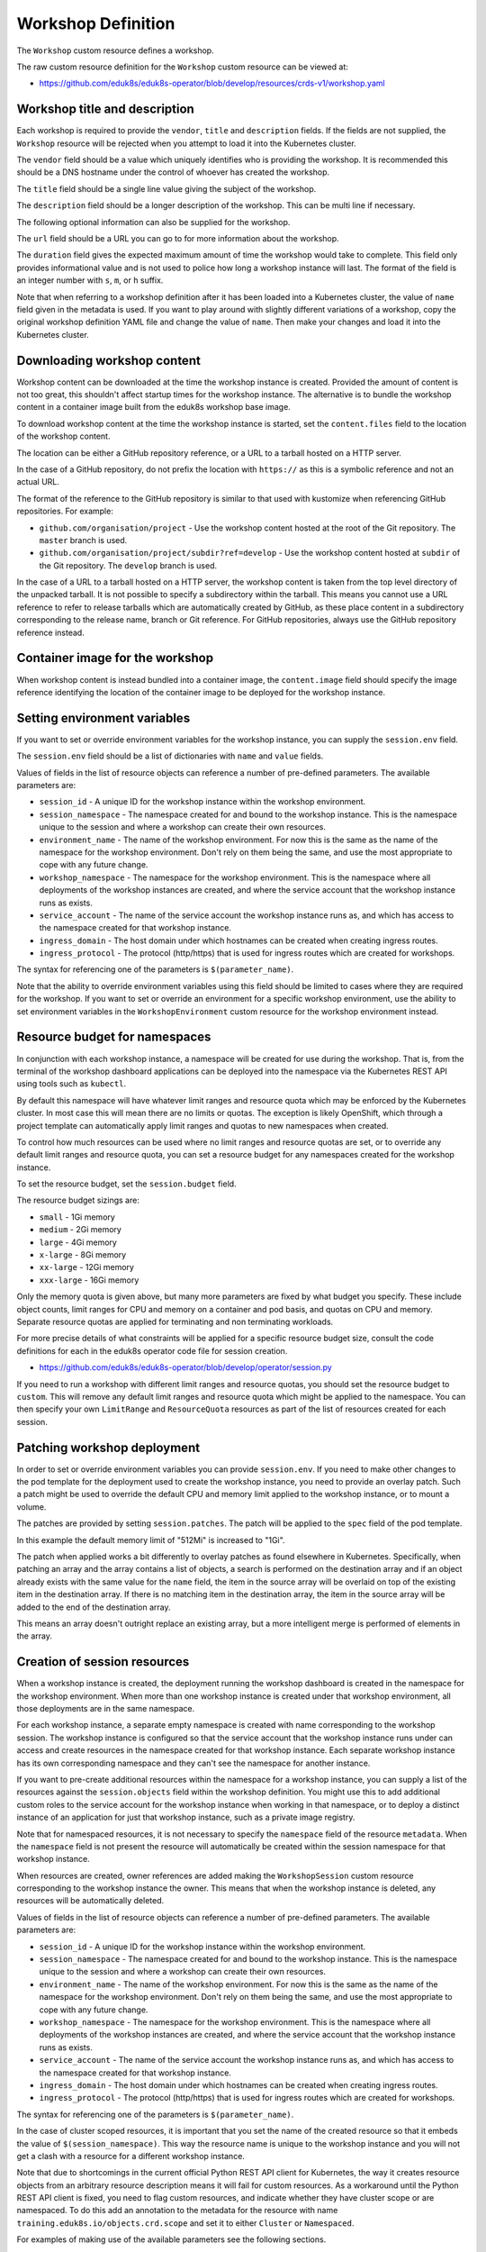Workshop Definition
===================

The ``Workshop`` custom resource defines a workshop.

The raw custom resource definition for the ``Workshop`` custom resource can be viewed at:

* https://github.com/eduk8s/eduk8s-operator/blob/develop/resources/crds-v1/workshop.yaml

Workshop title and description
------------------------------

Each workshop is required to provide the ``vendor``, ``title`` and ``description`` fields. If the fields are not supplied, the ``Workshop`` resource will be rejected when you attempt to load it into the Kubernetes cluster.

.. code-block:: yaml
    :emphasize-lines: 6-8

    apiVersion: training.eduk8s.io/v1alpha2
    kind: Workshop
    metadata:
      name: lab-markdown-sample
    spec:
      vendor: eduk8s.io
      title: Markdown Sample
      description: A sample workshop using Markdown
      url: https://github.com/eduk8s/lab-markdown-sample
      duration: 15m
      content:
        files: github.com/eduk8s/lab-markdown-sample


The ``vendor`` field should be a value which uniquely identifies who is providing the workshop. It is recommended this should be a DNS hostname under the control of whoever has created the workshop.

The ``title`` field should be a single line value giving the subject of the workshop.

The ``description`` field should be a longer description of the workshop. This can be multi line if necessary.

The following optional information can also be supplied for the workshop.

.. code-block:: yaml
    :emphasize-lines: 9-10

    apiVersion: training.eduk8s.io/v1alpha2
    kind: Workshop
    metadata:
      name: lab-markdown-sample
    spec:
      vendor: eduk8s.io
      title: Markdown Sample
      description: A sample workshop using Markdown
      url: https://github.com/eduk8s/lab-markdown-sample
      duration: 15m
      content:
        files: github.com/eduk8s/lab-markdown-sample

The ``url`` field should be a URL you can go to for more information about the workshop.

The ``duration`` field gives the expected maximum amount of time the workshop would take to complete. This field only provides informational value and is not used to police how long a workshop instance will last. The format of the field is an integer number with ``s``, ``m``, or ``h`` suffix.

Note that when referring to a workshop definition after it has been loaded into a Kubernetes cluster, the value of ``name`` field given in the metadata is used. If you want to play around with slightly different variations of a workshop, copy the original workshop definition YAML file and change the value of ``name``. Then make your changes and load it into the Kubernetes cluster.

Downloading workshop content
----------------------------

Workshop content can be downloaded at the time the workshop instance is created. Provided the amount of content is not too great, this shouldn't affect startup times for the workshop instance. The alternative is to bundle the workshop content in a container image built from the eduk8s workshop base image.

To download workshop content at the time the workshop instance is started, set the ``content.files`` field to the location of the workshop content.

.. code-block:: yaml
    :emphasize-lines: 10-11

    apiVersion: training.eduk8s.io/v1alpha2
    kind: Workshop
    metadata:
      name: lab-markdown-sample
    spec:
      vendor: eduk8s.io
      title: Markdown Sample
      description: A sample workshop using Markdown
      url: https://github.com/eduk8s/lab-markdown-sample
      content:
        files: github.com/eduk8s/lab-markdown-sample

The location can be either a GitHub repository reference, or a URL to a tarball hosted on a HTTP server.

In the case of a GitHub repository, do not prefix the location with ``https://`` as this is a symbolic reference and not an actual URL.

The format of the reference to the GitHub repository is similar to that used with kustomize when referencing GitHub repositories. For example:

* ``github.com/organisation/project`` - Use the workshop content hosted at the root of the Git repository. The ``master`` branch is used.
* ``github.com/organisation/project/subdir?ref=develop`` - Use the workshop content hosted at ``subdir`` of the Git repository. The ``develop`` branch is used.

In the case of a URL to a tarball hosted on a HTTP server, the workshop content is taken from the top level directory of the unpacked tarball. It is not possible to specify a subdirectory within the tarball. This means you cannot use a URL reference to refer to release tarballs which are automatically created by GitHub, as these place content in a subdirectory corresponding to the release name, branch or Git reference. For GitHub repositories, always use the GitHub repository reference instead.

Container image for the workshop
--------------------------------

When workshop content is instead bundled into a container image, the ``content.image`` field should specify the image reference identifying the location of the container image to be deployed for the workshop instance.

.. code-block:: yaml
    :emphasize-lines: 10-11

    apiVersion: training.eduk8s.io/v1alpha2
    kind: Workshop
    metadata:
      name: lab-markdown-sample
    spec:
      vendor: eduk8s.io
      title: Markdown Sample
      description: A sample workshop using Markdown
      url: https://github.com/eduk8s/lab-markdown-sample
      content:
        image: quay.io/eduk8s/lab-markdown-sample:master

Setting environment variables
-----------------------------

If you want to set or override environment variables for the workshop instance, you can supply the ``session.env`` field.

.. code-block:: yaml
    :emphasize-lines: 12-15

    apiVersion: training.eduk8s.io/v1alpha2
    kind: Workshop
    metadata:
      name: lab-markdown-sample
    spec:
      vendor: eduk8s.io
      title: Markdown Sample
      description: A sample workshop using Markdown
      url: https://github.com/eduk8s/lab-markdown-sample
      content:
        image: quay.io/eduk8s/workshop-dashboard:master
      session:
        env:
        - name: REGISTRY_HOST
          value: registry.eduk8s.io

The ``session.env`` field should be a list of dictionaries with ``name`` and ``value`` fields.

Values of fields in the list of resource objects can reference a number of pre-defined parameters. The available parameters are:

* ``session_id`` - A unique ID for the workshop instance within the workshop environment.
* ``session_namespace`` - The namespace created for and bound to the workshop instance. This is the namespace unique to the session and where a workshop can create their own resources.
* ``environment_name`` - The name of the workshop environment. For now this is the same as the name of the namespace for the workshop environment. Don't rely on them being the same, and use the most appropriate to cope with any future change.
* ``workshop_namespace`` - The namespace for the workshop environment. This is the namespace where all deployments of the workshop instances are created, and where the service account that the workshop instance runs as exists.
* ``service_account`` - The name of the service account the workshop instance runs as, and which has access to the namespace created for that workshop instance.
* ``ingress_domain`` - The host domain under which hostnames can be created when creating ingress routes.
* ``ingress_protocol`` - The protocol (http/https) that is used for ingress routes which are created for workshops.

The syntax for referencing one of the parameters is ``$(parameter_name)``.

Note that the ability to override environment variables using this field should be limited to cases where they are required for the workshop. If you want to set or override an environment for a specific workshop environment, use the ability to set environment variables in the ``WorkshopEnvironment`` custom resource for the workshop environment instead.

Resource budget for namespaces
------------------------------

In conjunction with each workshop instance, a namespace will be created for use during the workshop. That is, from the terminal of the workshop dashboard applications can be deployed into the namespace via the Kubernetes REST API using tools such as ``kubectl``.

By default this namespace will have whatever limit ranges and resource quota which may be enforced by the Kubernetes cluster. In most case this will mean there are no limits or quotas. The exception is likely OpenShift, which through a project template can automatically apply limit ranges and quotas to new namespaces when created.

To control how much resources can be used where no limit ranges and resource quotas are set, or to override any default limit ranges and resource quota, you can set a resource budget for any namespaces created for the workshop instance.

To set the resource budget, set the ``session.budget`` field.

.. code-block:: yaml
    :emphasize-lines: 12-13

    apiVersion: training.eduk8s.io/v1alpha2
    kind: Workshop
    metadata:
      name: lab-markdown-sample
    spec:
      vendor: eduk8s.io
      title: Markdown Sample
      description: A sample workshop using Markdown
      url: https://github.com/eduk8s/lab-markdown-sample
      content:
        image: quay.io/eduk8s/lab-markdown-sample:master
      session:
        budget: small

The resource budget sizings are:

* ``small`` - 1Gi memory
* ``medium`` - 2Gi memory
* ``large`` - 4Gi memory
* ``x-large`` - 8Gi memory
* ``xx-large`` - 12Gi memory
* ``xxx-large`` - 16Gi memory

Only the memory quota is given above, but many more parameters are fixed by what budget you specify. These include object counts, limit ranges for CPU and memory on a container and pod basis, and quotas on CPU and memory. Separate resource quotas are applied for terminating and non terminating workloads.

For more precise details of what constraints will be applied for a specific resource budget size, consult the code definitions for each in the eduk8s operator code file for session creation.

* https://github.com/eduk8s/eduk8s-operator/blob/develop/operator/session.py

If you need to run a workshop with different limit ranges and resource quotas, you should set the resource budget to ``custom``. This will remove any default limit ranges and resource quota which might be applied to the namespace. You can then specify your own ``LimitRange`` and ``ResourceQuota`` resources as part of the list of resources created for each session.

Patching workshop deployment
----------------------------

In order to set or override environment variables you can provide ``session.env``. If you need to make other changes to the pod template for the deployment used to create the workshop instance, you need to provide an overlay patch. Such a patch might be used to override the default CPU and memory limit applied to the workshop instance, or to mount a volume.

The patches are provided by setting ``session.patches``. The patch will be applied to the ``spec`` field of the pod template.

.. code-block:: yaml
    :emphasize-lines: 12-20

    apiVersion: training.eduk8s.io/v1alpha2
    kind: Workshop
    metadata:
      name: lab-resource-testing
    spec:
      vendor: eduk8s.io
      title: Resource testing
      description: Play area for testing memory resources
      url: https://github.com/eduk8s/workshop-dashboard
      content:
        image: quay.io/eduk8s/workshop-dashboard:master
      session:
        patches:
          containers:
          - name: workshop
            resources:
              requests:
                memory: "1Gi"
              limits:
                memory: "1Gi"

In this example the default memory limit of "512Mi" is increased to "1Gi".

The patch when applied works a bit differently to overlay patches as found elsewhere in Kubernetes. Specifically, when patching an array and the array contains a list of objects, a search is performed on the destination array and if an object already exists with the same value for the ``name`` field, the item in the source array will be overlaid on top of the existing item in the destination array. If there is no matching item in the destination array, the item in the source array will be added to the end of the destination array.

This means an array doesn't outright replace an existing array, but a more intelligent merge is performed of elements in the array.

Creation of session resources
-----------------------------

When a workshop instance is created, the deployment running the workshop dashboard is created in the namespace for the workshop environment. When more than one workshop instance is created under that workshop environment, all those deployments are in the same namespace.

For each workshop instance, a separate empty namespace is created with name corresponding to the workshop session. The workshop instance is configured so that the service account that the workshop instance runs under can access and create resources in the namespace created for that workshop instance. Each separate workshop instance has its own corresponding namespace and they can't see the namespace for another instance.

If you want to pre-create additional resources within the namespace for a workshop instance, you can supply a list of the resources against the ``session.objects`` field within the workshop definition. You might use this to add additional custom roles to the service account for the workshop instance when working in that namespace, or to deploy a distinct instance of an application for just that workshop instance, such as a private image registry.

.. code-block:: yaml
    :emphasize-lines: 12-50

    apiVersion: training.eduk8s.io/v1alpha2
    kind: Workshop
    metadata:
      name: lab-registry-testing
    spec:
      vendor: eduk8s.io
      title: Registry Testing
      description: Play area for testing image registry
      url: https://github.com/eduk8s/workshop-dashboard
      content:
        image: quay.io/eduk8s/workshop-dashboard:master
      session:
        objects:
        - apiVersion: apps/v1
          kind: Deployment
          metadata:
            name: registry
          spec:
            replicas: 1
            selector:
              matchLabels:
                deployment: registry
            strategy:
              type: Recreate
            template:
              metadata:
                labels:
                  deployment: registry
              spec:
                containers:
                - name: registry
                  image: registry.hub.docker.com/library/registry:2.6.1
                  imagePullPolicy: IfNotPresent
                  ports:
                  - containerPort: 5000
                    protocol: TCP
                  env:
                  - name: REGISTRY_STORAGE_DELETE_ENABLED
                    value: "true"
        - apiVersion: v1
          kind: Service
          metadata:
            name: registry
          spec:
            type: ClusterIP
            ports:
            - port: 80
              targetPort: 5000
            selector:
              deployment: registry

Note that for namespaced resources, it is not necessary to specify the ``namespace`` field of the resource ``metadata``. When the ``namespace`` field is not present the resource will automatically be created within the session namespace for that workshop instance.

When resources are created, owner references are added making the ``WorkshopSession`` custom resource corresponding to the workshop instance the owner. This means that when the workshop instance is deleted, any resources will be automatically deleted.

Values of fields in the list of resource objects can reference a number of pre-defined parameters. The available parameters are:

* ``session_id`` - A unique ID for the workshop instance within the workshop environment.
* ``session_namespace`` - The namespace created for and bound to the workshop instance. This is the namespace unique to the session and where a workshop can create their own resources.
* ``environment_name`` - The name of the workshop environment. For now this is the same as the name of the namespace for the workshop environment. Don't rely on them being the same, and use the most appropriate to cope with any future change.
* ``workshop_namespace`` - The namespace for the workshop environment. This is the namespace where all deployments of the workshop instances are created, and where the service account that the workshop instance runs as exists.
* ``service_account`` - The name of the service account the workshop instance runs as, and which has access to the namespace created for that workshop instance.
* ``ingress_domain`` - The host domain under which hostnames can be created when creating ingress routes.
* ``ingress_protocol`` - The protocol (http/https) that is used for ingress routes which are created for workshops.

The syntax for referencing one of the parameters is ``$(parameter_name)``.

In the case of cluster scoped resources, it is important that you set the name of the created resource so that it embeds the value of ``$(session_namespace)``. This way the resource name is unique to the workshop instance and you will not get a clash with a resource for a different workshop instance.

Note that due to shortcomings in the current official Python REST API client for Kubernetes, the way it creates resource objects from an arbitrary resource description means it will fail for custom resources. As a workaround until the Python REST API client is fixed, you need to flag custom resources, and indicate whether they have cluster scope or are namespaced. To do this add an annotation to the metadata for the resource with name ``training.eduk8s.io/objects.crd.scope`` and set it to either ``Cluster`` or ``Namespaced``.

For examples of making use of the available parameters see the following sections.

Overriding default RBAC rules
-----------------------------

By default the service account created for the workshop instance, has ``admin`` role access to the session namespace created for that workshop instance. This enables the service account to be used to deploy applications to the session namespace, as well as manage secrets and service accounts.

Where a workshop doesn't require ``admin`` access for the namespace, you can reduce the level of access it has to ``edit`` or ``view`` by setting the ``session.role`` field.

.. code-block:: yaml
    :emphasize-lines: 12-13

    apiVersion: training.eduk8s.io/v1alpha2
    kind: Workshop
    metadata:
      name: lab-role-testing
    spec:
      vendor: eduk8s.io
      title: Role Testing
      description: Play area for testing roles
      url: https://github.com/eduk8s/workshop-dashboard
      content:
        image: quay.io/eduk8s/workshop-dashboard:master
      session:
        role: view

If you need to add additional roles to the service account, such as the ability to work with custom resource types which have been added to the cluster, you can add the appropriate ``Role`` and ``RoleBinding`` definitions to the ``session.objects`` field described previously.

.. code-block:: yaml
    :emphasize-lines: 12-45

    apiVersion: training.eduk8s.io/v1alpha2
    kind: Workshop
    metadata:
      name: lab-kpack-testing
    spec:
      vendor: eduk8s.io
      title: Kpack Testing
      description: Play area for testing kpack
      url: https://github.com/eduk8s/workshop-dashboard
      content:
        image: quay.io/eduk8s/workshop-dashboard:master
      session:
        objects:
        - apiVersion: rbac.authorization.k8s.io/v1
          kind: Role
          metadata:
            name: kpack-user
          rules:
          - apiGroups:
            - build.pivotal.io
            resources:
            - builds
            - builders
            - images
            - sourceresolvers
            verbs:
            - get
            - list
            - watch
            - create
            - delete
            - patch
            - update
        - apiVersion: rbac.authorization.k8s.io/v1
          kind: RoleBinding
          metadata:
            name: kpack-user
          roleRef:
            apiGroup: rbac.authorization.k8s.io
            kind: Role
            name: kpack-user
          subjects:
          - kind: ServiceAccount
            namespace: $(workshop_namespace)
            name: $(service_account)

Because the subject of a ``RoleBinding`` needs to specify the service account name and namespace it is contained within, both of which are unknown in advance, references to parameters for the workshop namespace and service account for the workshop instance are used when defining the subject.

Adding additional resources via ``session.objects`` can also be used to grant cluster level roles, which would be necessary if you need to grant the service account ``cluster-admin`` role.

.. code-block:: yaml
    :emphasize-lines: 12-25

    apiVersion: training.eduk8s.io/v1alpha2
    kind: Workshop
    metadata:
      name: lab-admin-testing
    spec:
      vendor: eduk8s.io
      title: Admin Testing
      description: Play area for testing cluster admin
      url: https://github.com/eduk8s/workshop-dashboard
      content:
        image: quay.io/eduk8s/workshop-dashboard:master
      session:
        objects:
        - apiVersion: rbac.authorization.k8s.io/v1
          kind: ClusterRoleBinding
          metadata:
            name: $(session_namespace)-cluster-admin
          roleRef:
            apiGroup: rbac.authorization.k8s.io
            kind: ClusterRole
            name: cluster-admin
          subjects:
          - kind: ServiceAccount
            namespace: $(workshop_namespace)
            name: $(service_account)

In this case the name of the cluster role binding resource embeds ``$(session_namespace)`` so that its name is unique to the workshop instance and doesn't overlap with a binding for a different workshop instance.

Creating additional namespaces
------------------------------

For each workshop instance a session namespace is created, into which applications can be pre-deployed, or deployed as part of the workshop.

If you need more than one namespace per workshop instance, you can create further namespaces by adding an appropriate ``Namespace`` resource to ``session.objects``.

.. code-block:: yaml
    :emphasize-lines: 12-17

    apiVersion: training.eduk8s.io/v1alpha2
    kind: Workshop
    metadata:
      name: lab-namespace-testing
    spec:
      vendor: eduk8s.io
      title: Namespace Testing
      description: Play area for testing namespaces
      url: https://github.com/eduk8s/workshop-dashboard
      content:
        image: quay.io/eduk8s/workshop-dashboard:master
      session:
        objects:
        - apiVersion: v1
          kind: Namespace
          metadata:
            name: $(session_namespace)-apps

When additional namespaces are created, limit ranges and resource quotas will be set as per the resource budget set for the workshop. That is, each namespace has a separate resource budget, it is not shared.

If you need to have a different resource budget set for the additional namespace, you can add the annotation ``training.eduk8s.io/session.budget`` in the ``Namespace`` resource metadata and set the value to the required resource budget.

.. code-block:: yaml
    :emphasize-lines: 12-19

    apiVersion: training.eduk8s.io/v1alpha2
    kind: Workshop
    metadata:
      name: lab-namespace-testing
    spec:
      vendor: eduk8s.io
      title: Namespace Testing
      description: Play area for testing namespaces
      url: https://github.com/eduk8s/workshop-dashboard
      content:
        image: quay.io/eduk8s/workshop-dashboard:master
      session:
        objects:
        - apiVersion: v1
          kind: Namespace
          metadata:
            name: $(session_namespace)-apps
            annotations:
              training.eduk8s.io/session.budget: large

If you need more fine grained control over the limit ranges and resource quotas, set the value of the annotation to ``custom`` and add the ``LimitRange`` and ``ResourceQuota`` definitions to ``session.objects``.

In this case you must set the ``namespace`` for the ``LimitRange`` and ``ResourceQuota`` resource to the name of the namespace, e.g., ``$(session_namespace)-apps`` so they are only applied to that namespace.

If you need to override what role the service account for the workshop instance has in the additional namespace, you can set the ``training.eduk8s.io/session.role`` annotation on the ``Namespace`` resource.

.. code-block:: yaml
    :emphasize-lines: 12-19

    apiVersion: training.eduk8s.io/v1alpha2
    kind: Workshop
    metadata:
      name: lab-namespace-testing
    spec:
      vendor: eduk8s.io
      title: Namespace Testing
      description: Play area for testing namespaces
      url: https://github.com/eduk8s/workshop-dashboard
      content:
        image: quay.io/eduk8s/workshop-dashboard:master
      session:
        objects:
        - apiVersion: v1
          kind: Namespace
          metadata:
            name: $(session_namespace)-apps
            annotations:
              training.eduk8s.io/session.role: view

If needing to create any other resources within the additional namespace, such as deployments, ensure that the ``namespace`` is set in the ``metadata`` of the resource, e.g., ``$(session_namespace)-apps``.

Shared workshop resources
-------------------------

Adding a list of resources to ``session.objects`` will result in the given resources being created for each workshop instance, where namespaced resources will default to being created in the session namespace for that workshop instance.

If instead you want to have one common shared set of resources created once for the whole workshop environment, that is, used by all workshop instances, you can list them in the ``environment.objects`` field.

This might for example be used to deploy a single image registry which is used by all workshop instances, with a Kubernetes job used to import a set of images into the image registry, which are then referenced by the workshop instances.

For namespaced resources, it is not necessary to specify the ``namespace`` field of the resource ``metadata``. When the ``namespace`` field is not present the resource will automatically be created within the workshop namespace for that workshop environment.

When resources are created, owner references are added making the ``WorkshopEnvironment`` custom resource corresponding to the workshop environment the owner. This means that when the workshop environment is deleted, any resources will be automatically deleted.

Values of fields in the list of resource objects can reference a number of pre-defined parameters. The available parameters are:

* ``workshop_name`` - The name of the workshop. This is the name of the ``Workshop`` definition the workshop environment was created against.
* ``environment_name`` - The name of the workshop environment. For now this is the same as the name of the namespace for the workshop environment. Don't rely on them being the same, and use the most appropriate to cope with any future change.
* ``environment_token`` - The value of the token which needs to be used in workshop requests against the workshop environment.
* ``workshop_namespace`` - The namespace for the workshop environment. This is the namespace where all deployments of the workshop instances, and their service accounts, are created. It is the same namespace that shared workshop resources are created.

If you want to create additional namespaces associated with the workshop environment, embed a reference to ``$(workshop_namespace)`` in the name of the additional namespaces, with an appropriate suffix. Be mindful that the suffix doesn't overlap with the range of session IDs for workshop instances.

Defining additional ingress points
----------------------------------

If running additional background applications, by default they are only accessible to other processes within the same container. In order for an application to be accessible to a user via their web browser, an ingress needs to be created mapping to the port for the application.

You can do this by supplying a list of the ingress points, and the internal container port they map to, by setting the ``session.ingresses`` field in the workshop definition.

.. code-block:: yaml
    :emphasize-lines: 11-14

    apiVersion: training.eduk8s.io/v1alpha2
    kind: Workshop
    metadata:
      name: lab-application-testing
    spec:
      vendor: eduk8s.io
      title: Application Testing
      description: Play area for testing my application
      content:
        image: quay.io/eduk8s-tests/lab-application-testing:master
      session:
        ingresses:
        - name: application
          port: 8080

The form of the hostname used in URL to access the service will be:

.. code-block:: text

    $(session_namespace)-application.$(ingress_domain)

Note that you should not use as the name of any additional dashboards, ``terminal``, ``console``, ``slides`` or ``editor``. These are reserved for the corresponding builtin capabilities providing those features.

Accessing the service will be protected by any access controls enforced by the workshop environment or training portal. If the training portal is used this should be transparent, otherwise you will need to supply any login credentials for the workshop again when prompted by your web browser.

Enabling the Kubernetes console
-------------------------------

By default the Kubernetes console is not enabled. If you want to enable it and make it available through the web browser when accessing a workshop, you need to add a ``session.applications.console`` section to the workshop definition, and set the ``enabled`` property to ``true``.

.. code-block:: yaml
    :emphasize-lines: 12-14

    apiVersion: training.eduk8s.io/v1alpha2
    kind: Workshop
    metadata:
      name: lab-application-testing
    spec:
      vendor: eduk8s.io
      title: Application Testing
      description: Play area for testing my application
      content:
        image: quay.io/eduk8s-tests/lab-application-testing:master
      session:
        applications:
          console:
            enabled: true

The Kubernetes dashboard provided by the Kubernetes project will be used. If you would rather use Octant as the console, you can set the ``vendor`` property to ``octant``.

.. code-block:: yaml
    :emphasize-lines: 12-15

    apiVersion: training.eduk8s.io/v1alpha2
    kind: Workshop
    metadata:
      name: lab-application-testing
    spec:
      vendor: eduk8s.io
      title: Application Testing
      description: Play area for testing my application
      content:
        image: quay.io/eduk8s-tests/lab-application-testing:master
      session:
        applications:
          console:
            enabled: true
            vendor: octant

When ``vendor`` is not set, ``kubernetes`` is assumed.

If a workshop is designed such that it can only be run on OpenShift, and you wish to use the OpenShift web console, you can set vendor to ``openshift``.

.. code-block:: yaml
    :emphasize-lines: 12-15

    apiVersion: training.eduk8s.io/v1alpha2
    kind: Workshop
    metadata:
      name: lab-application-testing
    spec:
      vendor: eduk8s.io
      title: Application Testing
      description: Play area for testing my application
      content:
        image: quay.io/eduk8s-tests/lab-application-testing:master
      session:
        applications:
          console:
            enabled: true
            vendor: openshift

In just the case of the OpenShift web console, if you need to override the default version of the OpenShift web console used, you can set the ``openshift.version`` sub property.

.. code-block:: yaml
    :emphasize-lines: 16-17

    apiVersion: training.eduk8s.io/v1alpha2
    kind: Workshop
    metadata:
      name: lab-application-testing
    spec:
      vendor: eduk8s.io
      title: Application Testing
      description: Play area for testing my application
      content:
        image: quay.io/eduk8s-tests/lab-application-testing:master
      session:
        applications:
          console:
            enabled: true
            vendor: openshift
            openshift:
              version: "4.3"

Ensure that you add quotes around the version number so that it is interpreted as a string.

The source of the container image for the OpenShift web console will be ``quay.io/openshift/origin-console``. If you want to use a container image for the OpenShift web console which is hosted elsewhere, you can set the ``openshift.image`` sub property.

.. code-block:: yaml
    :emphasize-lines: 16-17

    apiVersion: training.eduk8s.io/v1alpha2
    kind: Workshop
    metadata:
      name: lab-application-testing
    spec:
      vendor: eduk8s.io
      title: Application Testing
      description: Play area for testing my application
      content:
        image: quay.io/eduk8s-tests/lab-application-testing:master
      session:
        applications:
          console:
            enabled: true
            vendor: openshift
            openshift:
              image: quay.io/openshift/origin-console:4.3

Note that the OpenShift web console will not be fully functional if deployed to a Kubernetes cluster other than OpenShift as it is dependent on resource types only found in OpenShift.

Even on OpenShift, the web console may not be fully functional due to the restrictive RBAC in place for a workshop session. This is because the OpenShift web console is usually deployed global to the cluster and with elevated role access. You may be able to unlock some extra capabilities of the OpenShift web console if you can identify any additional roles that need to be granted to the service account used by the workshop environment, and enable access by adding appropriate ``Role`` or ``RoleBinding`` resources to the workshop definition.

Enabling the integrated editor
------------------------------

By default the integrated web based editor is not enabled. If you want to enable it and make it available through the web browser when accessing a workshop, you need to add a ``session.applications.editor`` section to the workshop definition, and set the ``enabled`` property to ``true``.

.. code-block:: yaml
    :emphasize-lines: 12-14

    apiVersion: training.eduk8s.io/v1alpha2
    kind: Workshop
    metadata:
      name: lab-application-testing
    spec:
      vendor: eduk8s.io
      title: Application Testing
      description: Play area for testing my application
      content:
        image: quay.io/eduk8s-tests/lab-application-testing:master
      session:
        applications:
          editor:
            enabled: true

The integrated editor used is Theia.

Enabling session image registry
-------------------------------

Workshops using tools such as ``kpack`` or ``tekton`` and which need a place to push container images when built, can enable an image registry. A separate image registry is deployed for each workshop session.

Note that the image registry is only currently fully usable if workshops are deployed under an eduk8s operator configuration which uses secure ingress. This is because an insecure registry would not be trusted by the Kubernetes cluster as the source of container images when doing deployments.

To enable the deployment of an image registry per workshop session you need to add a ``session.applications.registry`` section to the workshop definition, and set the ``enabled`` property to ``true``.

.. code-block:: yaml
    :emphasize-lines: 12-14

    apiVersion: training.eduk8s.io/v1alpha2
    kind: Workshop
    metadata:
      name: lab-application-testing
    spec:
      vendor: eduk8s.io
      title: Application Testing
      description: Play area for testing my application
      content:
        image: quay.io/eduk8s-tests/lab-application-testing:master
      session:
        applications:
          registry:
            enabled: true

The image registry will mount a persistent volume for storing of images. By default the size of that persistent volume is 5Gi. If you need to override the size of the persistent volume add the ``storage`` property under the ``registry`` section.

.. code-block:: yaml
    :emphasize-lines: 15

    apiVersion: training.eduk8s.io/v1alpha2
    kind: Workshop
    metadata:
      name: lab-application-testing
    spec:
      vendor: eduk8s.io
      title: Application Testing
      description: Play area for testing my application
      content:
        image: quay.io/eduk8s-tests/lab-application-testing:master
      session:
        applications:
          registry:
            enabled: true
            storage: 20Gi

The amount of memory provided to the image registry will default to 768Mi. If you need to increase this, add the ``memory`` property under the ``registry`` section.

.. code-block:: yaml
    :emphasize-lines: 15

    apiVersion: training.eduk8s.io/v1alpha2
    kind: Workshop
    metadata:
      name: lab-application-testing
    spec:
      vendor: eduk8s.io
      title: Application Testing
      description: Play area for testing my application
      content:
        image: quay.io/eduk8s-tests/lab-application-testing:master
      session:
        applications:
          registry:
            enabled: true
            memory: 1Gi

The image registry will be secured with a username and password unique to the workshop session and expects access over a secure connection.

To allow access from the workshop session, the file ``$HOME/.docker/config.json`` containing the registry credentials will be injected into the workshop session. This will be automatically used by tools such as ``docker``. For tools running in Kubernetes, you will need to create an appropriate secret for that tool which contains the configuration file.

If you need access to the raw registry host details and credentials, they are provided as environment variables in the workshop session. The environment variables are:

* ``REGISTRY_HOST`` - Contains the host name for the image registry for the workshop session.
* ``REGISTRY_AUTH_FILE`` - Contains the location of the ``docker`` configuration file. Should always be the equivalent of ``$HOME/.docker/config.json``.
* ``REGISTRY_USERNAME`` - Contains the username for accessing the image registry.
* ``REGISTRY_PASSWORD`` - Contains the password for accessing the image registry. This will be different for each workshop session.

The URL for accessing the image registry adopts the HTTP protocol scheme inherited from the environment variable ``INGRESS_PROTOCOL``. This would be the same HTTP protocol scheme as the workshop sessions themselves use.

If you need to use any of the environment variables related to the image registry as data variables in workshop content, you will need to declare this in the ``workshop/modules.yaml`` file in the ``config.vars`` section.

.. code-block:: yaml

    config:
      vars:
      - name: REGISTRY_HOST
      - name: REGISTRY_AUTH_FILE
      - name: REGISTRY_USERNAME
      - name: REGISTRY_PASSWORD

Enabling ability to use docker
------------------------------

If you need to be able to build container images in a workshop using ``docker``, it needs to be enabled first. Each workshop session will be provided with its own separate docker daemon instance running in a container.

Note that enabling of support for running ``docker`` requires the use of a privileged container for running the docker daemon. Because of the security implications of providing access to docker with this configuration, it is strongly recommended that if you don't trust the people doing the workshop, any workshops which require docker only be hosted in a disposable Kubernetes cluster which is destroyed at the completion of the workshop. You should never enable docker for workshops hosted on a public service which is always kept running and where arbitrary users could access the workshops.

To enable support for being able to use ``docker`` add a ``session.applications.docker`` section to the workshop definition, and set the ``enabled`` property to ``true``.

.. code-block:: yaml
    :emphasize-lines: 12-14

    apiVersion: training.eduk8s.io/v1alpha2
    kind: Workshop
    metadata:
      name: lab-application-testing
    spec:
      vendor: eduk8s.io
      title: Application Testing
      description: Play area for testing my application
      content:
        image: quay.io/eduk8s-tests/lab-application-testing:master
      session:
        applications:
          docker:
            enabled: true

The container which runs the docker daemon will mount a persistent volume for storing of images which are pulled down or built locally. By default the size of that persistent volume is 5Gi. If you need to override the size of the persistent volume add the ``storage`` property under the ``docker`` section.

.. code-block:: yaml
    :emphasize-lines: 15

    apiVersion: training.eduk8s.io/v1alpha2
    kind: Workshop
    metadata:
      name: lab-application-testing
    spec:
      vendor: eduk8s.io
      title: Application Testing
      description: Play area for testing my application
      content:
        image: quay.io/eduk8s-tests/lab-application-testing:master
      session:
        applications:
          docker:
            enabled: true
            storage: 20Gi

The amount of memory provided to the container running the docker daemon will default to 768Mi. If you need to increase this, add the ``memory`` property under the ``registry`` section.

.. code-block:: yaml
    :emphasize-lines: 15

    apiVersion: training.eduk8s.io/v1alpha2
    kind: Workshop
    metadata:
      name: lab-application-testing
    spec:
      vendor: eduk8s.io
      title: Application Testing
      description: Play area for testing my application
      content:
        image: quay.io/eduk8s-tests/lab-application-testing:master
      session:
        applications:
          docker:
            enabled: true
            memory: 1Gi

Access to the docker daemon from the workshop session uses a local UNIX socket shared with the container running the docker daemon. If using a local tool which wants to access the socket connection for the docker daemon directly rather than by running ``docker``, it should use the ``DOCKER_HOST`` environment variable to determine the location of the socket.

The docker daemon is only available from within the workshop session and cannot be accessed outside of the pod by any tools deployed separately to Kubernetes.

Enabling WebDAV access to files
-------------------------------

Local files within the workshop session can be accessed or updated from the terminal command line or editor of the workshop dashboard. The local files reside in the filesystem of the container the workshop session is running in.

If there is a need to be able to access the files remotely, it is possible to enable WebDAV support for the workshop session.

To enable support for being able to access files over WebDAV add a ``session.applications.webdav`` section to the workshop definition, and set the ``enabled`` property to ``true``.

.. code-block:: yaml
    :emphasize-lines: 12-14

    apiVersion: training.eduk8s.io/v1alpha2
    kind: Workshop
    metadata:
      name: lab-application-testing
    spec:
      vendor: eduk8s.io
      title: Application Testing
      description: Play area for testing my application
      content:
        image: quay.io/eduk8s-tests/lab-application-testing:master
      session:
        applications:
          webdav:
            enabled: true

The result of this will be that a WebDAV server will be run within the workshop session environment. A set of credentials will also be automatically generated which are available as environment variables. The environment variables are:

* ``WEBDAV_USERNAME`` - Contains the username which needs to be used when authenticating over WebDAV.
* ``WEBDAV_PASSWORD`` - Contains the password which needs to be used authenticating over WebDAV.

If you need to use any of the environment variables related to the image registry as data variables in workshop content, you will need to declare this in the ``workshop/modules.yaml`` file in the ``config.vars`` section.

.. code-block:: yaml

    config:
      vars:
      - name: WEBDAV_USERNAME
      - name: WEBDAV_PASSWORD

The URL endpoint for accessing the WebDAV server is the same as the workshop session, with ``/webdav/`` path added. This can be constructed from the terminal using:

::

    $INGRESS_PROTOCOL://$SESSION_NAMESPACE.$INGRESS_DOMAIN/webdav/

In workshop content it can be constructed using:

::

    {{ingress_protocol}}://{{session_namespace}}.{{ingress_domain}}/webdav/

You should be able to use WebDAV client support provided by your operating system, of by using a standalone WebDAV client such as `CyberDuck <https://cyberduck.io/>`_.

Using WebDAV can make it easier if you need to transfer files to or from the workshop session.

Customizing the terminal layout
-------------------------------

By default a single terminal is provided in the web browser when accessing the workshop. If required, you can enable alternate layouts which provide additional terminals. To set the layout, you need to add the ``session.applications.terminal`` section and include the ``layout`` property with the desired layout.

.. code-block:: yaml
    :emphasize-lines: 12-15

    apiVersion: training.eduk8s.io/v1alpha2
    kind: Workshop
    metadata:
      name: lab-application-testing
    spec:
      vendor: eduk8s.io
      title: Application Testing
      description: Play area for testing my application
      content:
        image: quay.io/eduk8s-tests/lab-application-testing:master
      session:
        applications:
          terminal:
            enabled: true
            layout: split

The options for the ``layout`` property are:

* ``default`` - Single terminal.
* ``split`` - Two terminals stacked above each other in ratio 60/40.
* ``split/2`` - Three terminals stacked above each other in ration 50/25/25.

When adding the ``terminal`` section, you must include the ``enabled`` property and set it to ``true`` as it is a required field when including the section.

Adding custom dashboard tabs
----------------------------

Exposed applications, and external sites, can be given their own custom dashboard tab. This is done by specifying the list of dashboard panels and the target URL.

.. code-block:: yaml
    :emphasize-lines: 15-19

    apiVersion: training.eduk8s.io/v1alpha2
    kind: Workshop
    metadata:
      name: lab-application-testing
    spec:
      vendor: eduk8s.io
      title: Application Testing
      description: Play area for testing my application
      content:
        image: quay.io/eduk8s-tests/lab-application-testing:master
      session:
        ingresses:
        - name: application
          port: 8080
        dashboards:
        - name: Application
          url: "$(ingress_protocol)://$(session_namespace)-application.$(ingress_domain)/"
        - name: Example
          url: http://www.example.com

The URL values can reference a number of pre-defined parameters. The available parameters are:

* ``session_namespace`` - The namespace created for and bound to the workshop instance. This is the namespace unique to the session and where a workshop can create their own resources.
* ``ingress_domain`` - The host domain under which hostnames can be created when creating ingress routes.
* ``ingress_protocol`` - The protocol (http/https) that is used for ingress routes which are created for workshops.

The URL can reference an external web site, however, that web site must not prohibit being embedded in a HTML iframe.
